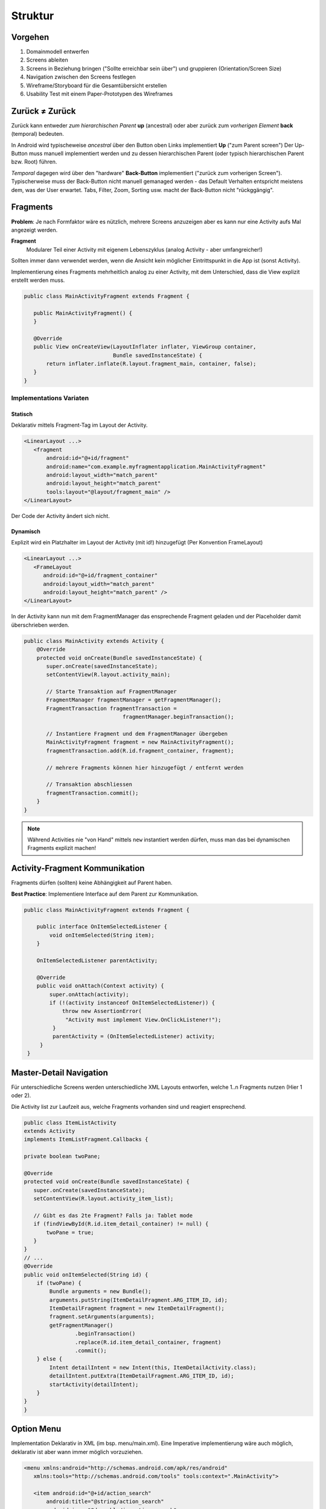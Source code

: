 Struktur
========

Vorgehen
--------

#. Domainmodell entwerfen
#. Screens ableiten
#. Screens in Beziehung bringen ("Sollte erreichbar sein über") und gruppieren (Orientation/Screen Size)
#. Navigation zwischen den Screens festlegen
#. Wireframe/Storyboard für die Gesamtübersicht erstellen
#. Usability Test mit einem Paper-Prototypen des Wireframes

.. seealso::

    `Visualisierungen in den Vorlesungsfolien Nr. 6 ff. <https://docs.google.com/presentation/d/1ulzBi2fpOOTSRnb-nIdhZ7DC6khVDUPl24L9DaOS8Jc/edit#slide=id.gc4a87769a_0_6>`_

    `Designing Effective Navigation <https://developer.android.com/training/design-navigation/index.html>`_

    `Navigation Patterns <https://developer.android.com/design/patterns/navigation.html>`_


Zurück ≠ Zurück
---------------
Zurück kann entweder *zum hierarchischen Parent* **up** (ancestral) oder aber zurück zum *vorherigen Element* **back** (temporal) bedeuten.

In Android wird typischeweise *ancestral* über den Button oben Links implementiert **Up** ("zum Parent screen")
Der Up-Button muss manuell implementiert werden und zu dessen hierarchischen Parent (oder typisch
hierarchischen Parent bzw. Root) führen.

*Temporal* dagegen wird über den "hardware" **Back-Button** implementiert ("zurück zum vorherigen Screen").
Typischerweise muss der Back-Button nicht manuell gemanaged werden - das Default Verhalten entspricht
meistens dem, was der User erwartet. Tabs, Filter, Zoom, Sorting usw. macht der Back-Button
nicht "rückggängig".


.. image:: images/ancestral-temporal-navigation.png

 (Quelle: https://developer.android.com/training/design-navigation/ancestral-temporal.html)

Fragments
---------
**Problem**: Je nach Formfaktor wäre es nützlich, mehrere Screens anzuzeigen
aber es kann nur eine Activity aufs Mal angezeigt werden.

.. image:: images/activity-fragment-communication.png

**Fragment**
    Modularer Teil einer Activity mit eigenem Lebenszyklus (analog Activity - aber umfangreicher!)

Sollten immer dann verwendet werden, wenn die Ansicht kein möglicher Eintrittspunkt in die App ist (sonst Activity).


Implementierung eines Fragments mehrheitlich analog zu einer Activity, mit dem Unterschied, dass die
View explizit erstellt werden muss.

.. code:: java

    public class MainActivityFragment extends Fragment {

       public MainActivityFragment() {
       }

       @Override
       public View onCreateView(LayoutInflater inflater, ViewGroup container,
                                Bundle savedInstanceState) {
           return inflater.inflate(R.layout.fragment_main, container, false);
       }
    }

Implementations Variaten
.........................

Statisch
''''''''

Deklarativ mittels Fragment-Tag im Layout der Activity.

.. code:: xml

    <LinearLayout ...>
       <fragment
           android:id="@+id/fragment"
           android:name="com.example.myfragmentapplication.MainActivityFragment"
           android:layout_width="match_parent"
           android:layout_height="match_parent"
           tools:layout="@layout/fragment_main" />
    </LinearLayout>

Der Code der Activity ändert sich nicht.

Dynamisch
'''''''''

Explizit wird ein Platzhalter im Layout der Activity (mit id!) hinzugefügt (Per Konvention
FrameLayout)

.. code:: xml

    <LinearLayout ...>
       <FrameLayout
          android:id="@+id/fragment_container"
          android:layout_width="match_parent"
          android:layout_height="match_parent" />
    </LinearLayout>

In der Activity kann nun mit dem FragmentManager das ensprechende Fragment geladen und
der Placeholder damit überschrieben werden.

.. code:: java

    public class MainActivity extends Activity {
        @Override
        protected void onCreate(Bundle savedInstanceState) {
           super.onCreate(savedInstanceState);
           setContentView(R.layout.activity_main);

           // Starte Transaktion auf FragmentManager
           FragmentManager fragmentManager = getFragmentManager();
           FragmentTransaction fragmentTransaction =
                                   fragmentManager.beginTransaction();

           // Instantiere Fragment und dem FragmentManager übergeben
           MainActivityFragment fragment = new MainActivityFragment();
           fragmentTransaction.add(R.id.fragment_container, fragment);

           // mehrere Fragments können hier hinzugefügt / entfernt werden

           // Transaktion abschliessen
           fragmentTransaction.commit();
        }
    }


.. note::

    Während Activities nie "von Hand" mittels ``new`` instantiert werden
    dürfen, muss man das bei dynamischen Fragments explizit machen!

Activity-Fragment Kommunikation
--------------------------------
Fragments dürfen (sollten) keine Abhängigkeit auf Parent haben.

**Best Practice**: Implementiere Interface auf dem Parent zur Kommunikation.


.. code:: java

   public class MainActivityFragment extends Fragment {

       public interface OnItemSelectedListener {
           void onItemSelected(String item);
       }

       OnItemSelectedListener parentActivity;

       @Override
       public void onAttach(Context activity) {
           super.onAttach(activity);
           if (!(activity instanceof OnItemSelectedListener)) {
               throw new AssertionError(
                "Activity must implement View.OnClickListener!");
            }
            parentActivity = (OnItemSelectedListener) activity;
        }
    }

Master-Detail Navigation
-------------------------

.. image:: images/master-detail-navigation.png

Für unterschiedliche Screens werden unterschiedliche XML Layouts entworfen, welche
1..n Fragments nutzen (Hier 1 oder 2).

Die Activity list zur Laufzeit aus, welche Fragments vorhanden sind und reagiert ensprechend.

.. code:: java

    public class ItemListActivity
    extends Activity
    implements ItemListFragment.Callbacks {

    private boolean twoPane;

    @Override
    protected void onCreate(Bundle savedInstanceState) {
       super.onCreate(savedInstanceState);
       setContentView(R.layout.activity_item_list);

       // Gibt es das 2te Fragment? Falls ja: Tablet mode
       if (findViewById(R.id.item_detail_container) != null) {
           twoPane = true;
       }
    }
    // ...
    @Override
    public void onItemSelected(String id) {
        if (twoPane) {
            Bundle arguments = new Bundle();
            arguments.putString(ItemDetailFragment.ARG_ITEM_ID, id);
            ItemDetailFragment fragment = new ItemDetailFragment();
            fragment.setArguments(arguments);
            getFragmentManager()
                    .beginTransaction()
                    .replace(R.id.item_detail_container, fragment)
                    .commit();
        } else {
            Intent detailIntent = new Intent(this, ItemDetailActivity.class);
            detailIntent.putExtra(ItemDetailFragment.ARG_ITEM_ID, id);
            startActivity(detailIntent);
        }
    }
    }

Option Menu
-----------
Implementation Deklarativ in XML (im bsp. menu/main.xml). Eine Imperative implementierung
wäre auch möglich, deklarativ ist aber wann immer möglich vorzuziehen.

.. code:: xml

    <menu xmlns:android="http://schemas.android.com/apk/res/android"
       xmlns:tools="http://schemas.android.com/tools" tools:context=".MainActivity">

       <item android:id="@+id/action_search"
           android:title="@string/action_search"
           android:icon="@drawable/ic_action_search"
           android:orderInCategory="100"
           android:showAsAction="never" />

       <item android:id="@+id/action_settings"
           android:title="@string/action_settings"
           android:orderInCategory="100"
           android:showAsAction="never" />
    </menu>

.. code:: java

    public class MainActivity extends Activity {

       public boolean onCreateOptionsMenu(Menu menu) {
           // Inflate the menu; this adds items to the action bar if it is present.
           getMenuInflater().inflate(R.menu.menu_main, menu);
           return true;
       }

       public boolean onOptionsItemSelected(MenuItem item) {
           switch (item.getItemId()) {
           case R.id.action_search: // ID aus main.xml
               // handle start
               ...
           }
       }
       ...
   }

.. note::

    Auch Fragments können Einträge dem Menu der Activity hinzufügen. Dafür muss
    in der ``onCreate`` die Methode ``setHasOptionsMenu(true);`` aufgerufen werden und
    analog zur Activity die onCreateOptionsMenu Methode überschrieben werden.


Settings-Page
-------------

.. seealso::

    Folie #37/#38


Fragment Menu
-------------
Analog

Toolbar
-------

Früher Action-Bar (deprecated seit Android 5.0)

.. image:: images/actionbar.png

#. App Icon und ev. Up- / Home-Navigation
#. Name der App oder View-Switcher
#. Actions (Teil des Options Menu)
#. Action-Overflow mit dem Rest des Menus


.. code:: java

    public class MainActivity extends AppCompatActivity {

       @Override
       protected void onCreate(Bundle savedInstanceState) {
           super.onCreate(savedInstanceState);
           setContentView(R.layout.activity_main);

           Toolbar toolbar = (Toolbar) findViewById(R.id.toolbar);
           setSupportActionBar(toolbar);
       }
    }


Navigation Drawer
-----------------

Der Navigation Drawer ist platzsparend - hat aber eine schlechte Usuability.
Das Widget ist nicht Teil von Android und muss über eine Support-Library eingebunden werden.

Toast vs. Snack
---------------
**Toast**
    Eine kleine Feedback-Nachricht

.. code:: java

    Toast toast = Toast.makeText(getActivity(), "Hello MGE!", Toast.LENGTH_SHORT);
    toast.show();

**Snackbar**
    Nachfolger von Toast - mächtiger, da auch Aktionen angegeben werden können.

.. code:: java

    private void mkSnack() {
       Snackbar snackbar = Snackbar.make(content, "Hello MGE!", Snackbar.LENGTH_LONG);
       snackbar.setAction("Again!", new View.OnClickListener() {
           @Override
           public void onClick(View v) {
               mkSnack();
           }
       });
       snackbar.show();
    }
